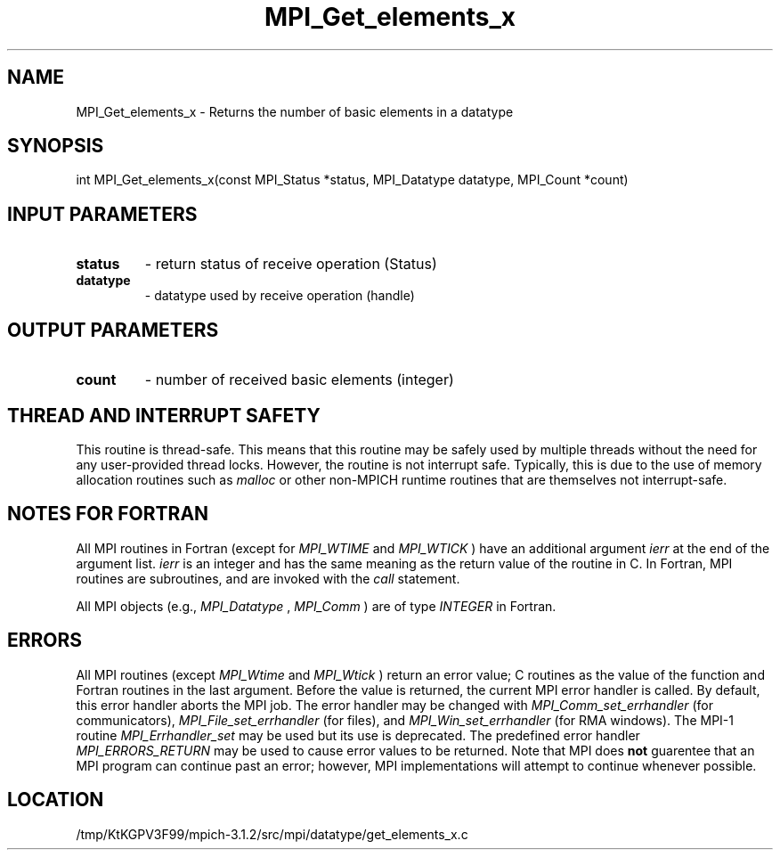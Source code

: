 .TH MPI_Get_elements_x 3 "7/21/2014" " " "MPI"
.SH NAME
MPI_Get_elements_x \-  Returns the number of basic elements in a datatype 
.SH SYNOPSIS
.nf
int MPI_Get_elements_x(const MPI_Status *status, MPI_Datatype datatype, MPI_Count *count)
.fi
.SH INPUT PARAMETERS
.PD 0
.TP
.B status 
- return status of receive operation (Status)
.PD 1
.PD 0
.TP
.B datatype 
- datatype used by receive operation (handle)
.PD 1

.SH OUTPUT PARAMETERS
.PD 0
.TP
.B count 
- number of received basic elements (integer)
.PD 1

.SH THREAD AND INTERRUPT SAFETY

This routine is thread-safe.  This means that this routine may be
safely used by multiple threads without the need for any user-provided
thread locks.  However, the routine is not interrupt safe.  Typically,
this is due to the use of memory allocation routines such as 
.I malloc
or other non-MPICH runtime routines that are themselves not interrupt-safe.

.SH NOTES FOR FORTRAN
All MPI routines in Fortran (except for 
.I MPI_WTIME
and 
.I MPI_WTICK
) have
an additional argument 
.I ierr
at the end of the argument list.  
.I ierr
is an integer and has the same meaning as the return value of the routine
in C.  In Fortran, MPI routines are subroutines, and are invoked with the
.I call
statement.

All MPI objects (e.g., 
.I MPI_Datatype
, 
.I MPI_Comm
) are of type 
.I INTEGER
in Fortran.

.SH ERRORS

All MPI routines (except 
.I MPI_Wtime
and 
.I MPI_Wtick
) return an error value;
C routines as the value of the function and Fortran routines in the last
argument.  Before the value is returned, the current MPI error handler is
called.  By default, this error handler aborts the MPI job.  The error handler
may be changed with 
.I MPI_Comm_set_errhandler
(for communicators),
.I MPI_File_set_errhandler
(for files), and 
.I MPI_Win_set_errhandler
(for
RMA windows).  The MPI-1 routine 
.I MPI_Errhandler_set
may be used but
its use is deprecated.  The predefined error handler
.I MPI_ERRORS_RETURN
may be used to cause error values to be returned.
Note that MPI does 
.B not
guarentee that an MPI program can continue past
an error; however, MPI implementations will attempt to continue whenever
possible.

.SH LOCATION
/tmp/KtKGPV3F99/mpich-3.1.2/src/mpi/datatype/get_elements_x.c
